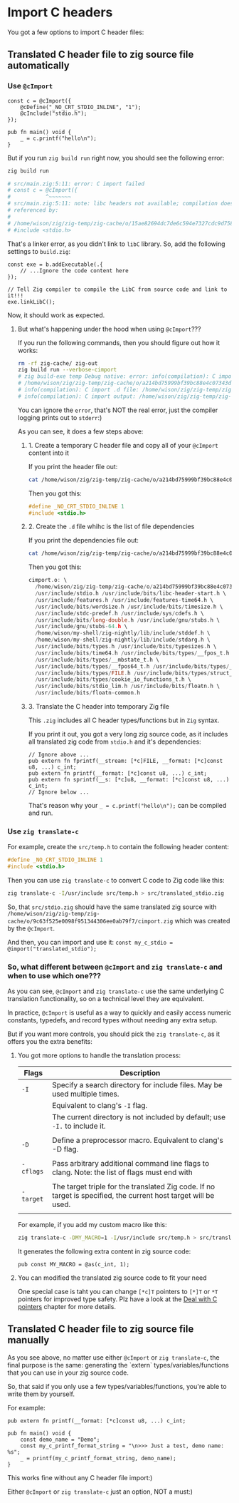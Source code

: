 * Import C headers

You got a few options to import C header files:

** Translated C header file to zig source file automatically

*** Use ~@cImport~ 

#+BEGIN_SRC zig
  const c = @cImport({
      @cDefine("_NO_CRT_STDIO_INLINE", "1");
      @cInclude("stdio.h");
  });

  pub fn main() void {
      _ = c.printf("hello\n");
  }
#+END_SRC

But if you run ~zig build run~ right now, you should see the following error:

#+BEGIN_SRC bash
  zig build run

  # src/main.zig:5:11: error: C import failed
  # const c = @cImport({
  #           ^~~~~~~~
  # src/main.zig:5:11: note: libc headers not available; compilation does not link against libc
  # referenced by:
  #
  # /home/wison/zig/zig-temp/zig-cache/o/15ae82694dc7de6c594e7327cdc9d758/cimport.h:2:10: error: 'stdio.h' file not found
  # #include <stdio.h>
#+END_SRC

That's a linker error, as you didn't link to =libC= library. So, add the following settings to =build.zig=:

#+BEGIN_SRC zig
  const exe = b.addExecutable(.{
      // ...Ignore the code content here
  });

  // Tell Zig compiler to compile the LibC from source code and link to it!!!
  exe.linkLibC();
#+END_SRC

Now, it should work as expected.


**** But what's happening under the hood when using ~@cImport~???

If you run the following commands, then you should figure out how it works:

#+BEGIN_SRC bash
  rm -rf zig-cache/ zig-out
  zig build run --verbose-cimport
  # zig build-exe temp Debug native: error: info(compilation): C import source:
  # /home/wison/zig/zig-temp/zig-cache/o/a214bd75999bf39bc88e4c07343d1d7f/cimport.h
  # info(compilation): C import .d file: /home/wison/zig/zig-temp/zig-cache/o/a214bd75999bf39bc88e4c07343d1d7f/cimport.h.d
  # info(compilation): C import output: /home/wison/zig/zig-temp/zig-cache/o/9c63f525e0098f951344306ee0ab79f7/cimport.zig
#+END_SRC

You can ignore the =error=, that's NOT the real error, just the compiler logging prints out to =stderr=:)

As you can see, it does a few steps above:


***** 1. Create a temporary C header file and copy all of your ~@cImport~ content into it

If you print the header file out:

#+BEGIN_SRC bash
  cat /home/wison/zig/zig-temp/zig-cache/o/a214bd75999bf39bc88e4c07343d1d7f/cimport.h
#+END_SRC

Then you got this:

#+BEGIN_SRC c
  #define _NO_CRT_STDIO_INLINE 1
  #include <stdio.h>
#+END_SRC


***** 2. Create the ~.d~ file whihc is the list of file dependencies

If you print the dependencies file out:

#+BEGIN_SRC bash
  cat /home/wison/zig/zig-temp/zig-cache/o/a214bd75999bf39bc88e4c07343d1d7f/cimport.h.d
#+END_SRC

Then you got this:

#+BEGIN_SRC c
  cimport.o: \
    /home/wison/zig/zig-temp/zig-cache/o/a214bd75999bf39bc88e4c07343d1d7f/cimport.h \
    /usr/include/stdio.h /usr/include/bits/libc-header-start.h \
    /usr/include/features.h /usr/include/features-time64.h \
    /usr/include/bits/wordsize.h /usr/include/bits/timesize.h \
    /usr/include/stdc-predef.h /usr/include/sys/cdefs.h \
    /usr/include/bits/long-double.h /usr/include/gnu/stubs.h \
    /usr/include/gnu/stubs-64.h \
    /home/wison/my-shell/zig-nightly/lib/include/stddef.h \
    /home/wison/my-shell/zig-nightly/lib/include/stdarg.h \
    /usr/include/bits/types.h /usr/include/bits/typesizes.h \
    /usr/include/bits/time64.h /usr/include/bits/types/__fpos_t.h \
    /usr/include/bits/types/__mbstate_t.h \
    /usr/include/bits/types/__fpos64_t.h /usr/include/bits/types/__FILE.h \
    /usr/include/bits/types/FILE.h /usr/include/bits/types/struct_FILE.h \
    /usr/include/bits/types/cookie_io_functions_t.h \
    /usr/include/bits/stdio_lim.h /usr/include/bits/floatn.h \
    /usr/include/bits/floatn-common.h
#+END_SRC


***** 3. Translate the C header into temporary Zig file

This ~.zig~ includes all C header types/functions but in =Zig= syntax.

If you print it out, you got a very long zig source code, as it includes all translated zig code from ~stdio.h~ and it's dependencies:

#+BEGIN_SRC zig
  // Ignore above ...
  pub extern fn fprintf(__stream: [*c]FILE, __format: [*c]const u8, ...) c_int;
  pub extern fn printf(__format: [*c]const u8, ...) c_int;
  pub extern fn sprintf(__s: [*c]u8, __format: [*c]const u8, ...) c_int;
  // Ignore below ...
#+END_SRC

That's reason why your ~_ = c.printf("hello\n");~ can be compiled and run.


*** Use ~zig translate-c~

For example, create the ~src/temp.h~ to contain the following header content:

#+BEGIN_SRC c
  #define _NO_CRT_STDIO_INLINE 1
  #include <stdio.h>
#+END_SRC

Then you can use =zig translate-c= to convert C code to Zig code like this:

#+BEGIN_SRC bash
  zig translate-c -I/usr/include src/temp.h > src/translated_stdio.zig
#+END_SRC

So, that ~src/stdio.zig~ should have the same translated zig source with ~/home/wison/zig/zig-temp/zig-cache/o/9c63f525e0098f951344306ee0ab79f7/cimport.zig~ which was created by the ~@cImport~.

And then, you can import and use it: ~const my_c_stdio = @import("translated_stdio");~ 


*** So, what different between ~@cImport~ and ~zig translate-c~ and when to use which one???

As you can see, ~@cImport~ and ~zig translate-c~ use the same underlying C translation functionality, so on a technical level they are equivalent.

In practice, ~@cImport~ is useful as a way to quickly and easily access numeric constants, typedefs, and record types without needing any extra setup.

But if you want more controls, you should pick the ~zig translate-c~, as it offers you the extra benefits:

**** You got more options to handle the translation process:

| Flags   | Description                                                                                                     |
|---------+-----------------------------------------------------------------------------------------------------------------|
| ~-I~      | Specify a search directory for include files. May be used multiple times.                                       |
|         | Equivalent to clang's ~-I~ flag.                                                                                  |
|         | The current directory is not included by default; use ~-I.~ to include it.                                        |
|         |                                                                                                                 |
| ~-D~      | Define a preprocessor macro. Equivalent to clang's -D flag.                                                     |
|         |                                                                                                                 |
| ~-cflags~ | Pass arbitrary additional command line flags to clang. Note: the list of flags must end with                    |
|         |                                                                                                                 |
| ~-target~ | The target triple for the translated Zig code. If no target is specified, the current host target will be used. |
|         |                                                                                                                 |


For example, if you add my custom macro like this:

#+BEGIN_SRC bash
  zig translate-c -DMY_MACRO=1 -I/usr/include src/temp.h > src/translated_stdio.zig
#+END_SRC

It generates the following extra content in zig source code:

#+BEGIN_SRC zig
  pub const MY_MACRO = @as(c_int, 1);
#+END_SRC


**** You can modified the translated zig source code to fit your need

One special case is taht you can change ~[*c]T~ pointers to ~[*]T~ or ~*T~ pointers for improved type safety. Plz have a look at the [[file:deal-with-c-pointer.org][Deal with C pointers]] chapter for more details.



** Translated C header file to zig source file manually

As you see above, no matter use either ~@cImport~ or ~zig translate-c~, the final purpose is the same: generating the `extern` types/variables/functions that you can use in your zig source code.

So, that said if you only use a few types/variables/functions, you're able to write them by yourself.

For example:

#+BEGIN_SRC zig
  pub extern fn printf(__format: [*c]const u8, ...) c_int;

  pub fn main() void {
      const demo_name = "Demo";
      const my_c_printf_format_string = "\n>>> Just a test, demo name: %s";
      _ = printf(my_c_printf_format_string, demo_name);
  }
#+END_SRC

This works fine without any C header file import:)

Either ~@cImport~ or ~zig translate-c~ just an option, NOT a must:)
